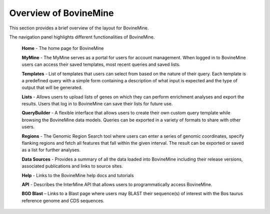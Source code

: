 Overview of BovineMine
======================

This section provides a brief overview of the layout for BovineMine.

.. image:: images/BovineMine-banner.png

The navigation panel highlights different functionalities of BovineMine.

 **Home** - The home page for BovineMine

 **MyMine** - The MyMine serves as a portal for users for account management. When logged in to BovineMine users can access their saved templates, most recent queries and saved lists.

 **Templates** - List of templates that users can select from  based on the nature of their query. Each template is a predefined query with a simple form containing a description of what input is expected and the type of output that will be generated.

 **Lists** - Allows users to upload lists of genes on which they can perform enrichment analyses and export the results.  Users that log in to BovineMine can save their lists for future use.

 **QueryBuilder** - A flexible interface that allows users to create their own custom query template while browsing the BovineMine data models.  Queries can be exported in a variety of formats to share with other users.

 **Regions** - The Genomic Region Search tool where users can enter a series of genomic coordinates, specify flanking regions and fetch all features that fall within the given interval. The result can be exported or saved as a list for further analyses.

 **Data Sources** - Provides a summary of all the data loaded into BovineMine including their release versions, associated publications and links to source sites.

 **Help** - Links to the BovineMine help docs and tutorials

 **API** - Describes the InterMine API that allows users to programmatically access BovineMine.

 **BGD Blast** – Links to a Blast page where users may BLAST their sequence(s) of interest with the Bos taurus reference genome and CDS sequences.

..
